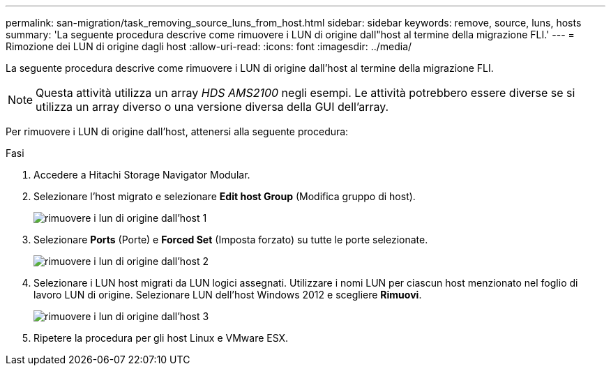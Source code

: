---
permalink: san-migration/task_removing_source_luns_from_host.html 
sidebar: sidebar 
keywords: remove, source, luns, hosts 
summary: 'La seguente procedura descrive come rimuovere i LUN di origine dall"host al termine della migrazione FLI.' 
---
= Rimozione dei LUN di origine dagli host
:allow-uri-read: 
:icons: font
:imagesdir: ../media/


[role="lead"]
La seguente procedura descrive come rimuovere i LUN di origine dall'host al termine della migrazione FLI.


NOTE: Questa attività utilizza un array _HDS AMS2100_ negli esempi. Le attività potrebbero essere diverse se si utilizza un array diverso o una versione diversa della GUI dell'array.

Per rimuovere i LUN di origine dall'host, attenersi alla seguente procedura:

.Fasi
. Accedere a Hitachi Storage Navigator Modular.
. Selezionare l'host migrato e selezionare *Edit host Group* (Modifica gruppo di host).
+
image::../media/remove_source_luns_from_host_1.png[rimuovere i lun di origine dall'host 1]

. Selezionare *Ports* (Porte) e *Forced Set* (Imposta forzato) su tutte le porte selezionate.
+
image::../media/remove_source_luns_from_host_2.png[rimuovere i lun di origine dall'host 2]

. Selezionare i LUN host migrati da LUN logici assegnati. Utilizzare i nomi LUN per ciascun host menzionato nel foglio di lavoro LUN di origine. Selezionare LUN dell'host Windows 2012 e scegliere *Rimuovi*.
+
image::../media/remove_source_luns_from_host_3.png[rimuovere i lun di origine dall'host 3]

. Ripetere la procedura per gli host Linux e VMware ESX.

